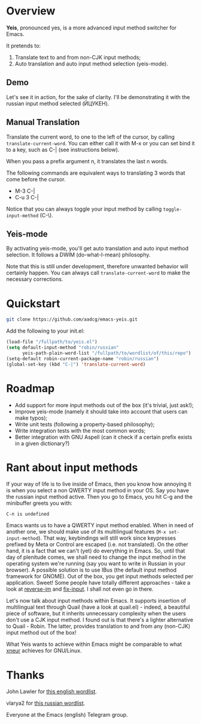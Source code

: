 * Overview

*Yeis*, pronounced yes, is a more advanced input method switcher for Emacs.

It pretends to:

1) Translate text to and from non-CJK input methods;
2) Auto translation and auto input method selection (yeis-mode).

** Demo

Let's see it in action, for the sake of clarity. I'll be demonstrating it with
the russian input method selected (ЙЦУКЕН).

** Manual Translation

Translate the current word, to one to the left of the cursor, by calling
=translate-current-word=. You can either call it with M-x or you can set bind it
to a key, such as C-| (see instructions below).

When you pass a prefix argument n, it translates the last n words.

The following commands are equivalent ways to translating 3 words that come
before the cursor.

- M-3 C-|
- C-u 3 C-|

Notice that you can always toggle your input method by calling
=toggle-input-method= (C-\).

[[file:screenshots/screenshot_manual.gif]]

** Yeis-mode

By activating yeis-mode, you'll get auto translation and auto input method
selection. It follows a DWIM (do-what-I-mean) philosophy.

Note that this is still under development, therefore unwanted behavior will
certainly happen. You can always call =translate-current-word= to make the
necessary corrections.

[[file:screenshots/screenshot_yeismode.gif]]

* Quickstart

#+begin_src sh
git clone https://github.com/aadcg/emacs-yeis.git
#+end_src

Add the following to your init.el:

#+begin_src emacs-lisp
  (load-file "/fullpath/to/yeis.el")
  (setq default-input-method "robin/russian"
        yeis-path-plain-word-list "/fullpath/to/wordlist/of/this/repo")
  (setq-default robin-current-package-name "robin/russian")
  (global-set-key (kbd "C-|") 'translate-current-word)
#+end_src

* Roadmap

- Add support for more input methods out of the box (it's trivial, just ask!);
- Improve yeis-mode (namely it should take into account that users can make
  typos);
- Write unit tests (following a property-based philosophy);
- Write integration tests with the most common words;
- Better integration with GNU Aspell (can it check if a certain prefix exists in a
  given dictionary?)

* Rant about input methods

If your way of life is to live inside of Emacs, then you know how annoying it is
when you select a non QWERTY input method in your OS. Say you have the russian
input method active. Then you go to Emacs, you hit C-g and the minibuffer greets
you with:

=C-п is undefined=

Emacs wants us to have a QWERTY input method enabled. When in need of another
one, we should make use of its multilingual features (=M-x set-input-method=).
That way, keybindings will still work since keypresses prefixed by Meta or
Control are escaped (i.e. not translated). On the other hand, it is a fact that
we can't (yet) do everything in Emacs. So, until that day of plenitude comes, we
shall need to change the input method in the operating system we're running (say
you want to write in Russian in your browser). A possible solution is to use
IBus (the default input method framework for GNOME). Out of the box, you get
input methods selected per application. Sweet! Some people have totally
different approaches - take a look at [[https://github.com/a13/reverse-im.el][reverse-im]] and [[https://github.com/mrkkrp/fix-input][fix-input]]. I shall not even
go in there.

Let's now talk about input methods within Emacs. It supports insertion of
multilingual text through Quail (have a look at quail.el) - indeed, a beautiful
piece of software, but it inherits unnecessary complexity when the users don't
use a CJK input method. I found out is that there's a lighter alternative to
Quail - Robin. The latter, provides translation to and from any (non-CJK) input
method out of the box!

What Yeis wants to achieve within Emacs might be comparable to what [[https://xneur.ru][xneur]]
achieves for GNU/Linux.

* Thanks

John Lawler for [[http://www-personal.umich.edu/~jlawler/wordlist.html][this english wordlist]].

vlarya2 for [[https://pen4pals.com/en/10000-most-common-russian-words-spreadsheet][this russian wordlist]].

Everyone at the Emacs (english) Telegram group.
